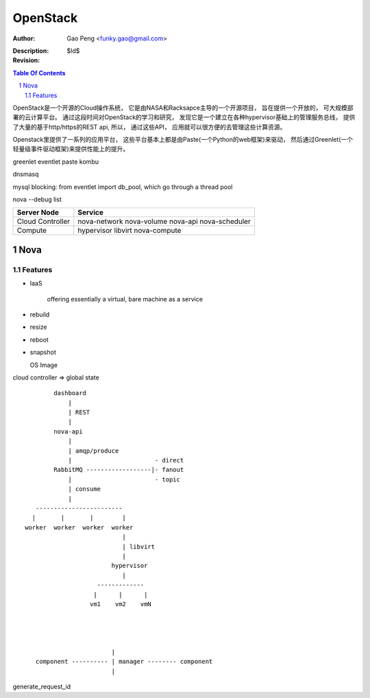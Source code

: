 ==============
OpenStack
==============

:Author: Gao Peng <funky.gao@gmail.com>
:Description: 
:Revision: $Id$

.. contents:: Table Of Contents
.. section-numbering::


OpenStack是一个开源的Cloud操作系统， 它是由NASA和Racksapce主导的一个开源项目， 旨在提供一个开放的， 可大规模部署的云计算平台。 
通过这段时间对OpenStack的学习和研究， 发现它是一个建立在各种hypervisor基础上的管理服务总线， 提供了大量的基于http/https的REST api, 所以， 通过这些API， 应用就可以很方便的去管理这些计算资源。

Openstack里提供了一系列的应用平台， 这些平台基本上都是由Paste(一个Python的web框架)来驱动， 然后通过Greenlet(一个轻量级事件驱动框架)来提供性能上的提升。

greenlet
eventlet
paste
kombu

dnsmasq

mysql blocking: from eventlet import db_pool, which go through a thread pool

nova --debug list

======================= ========
Server Node             Service
======================= ========
Cloud Controller        nova-network nova-volume nova-api nova-scheduler
Compute                 hypervisor libvirt nova-compute
======================= ========

Nova
====

Features
--------

- IaaS

   offering essentially a virtual, bare machine as a service

- rebuild

- resize

- reboot

- snapshot

  OS Image

cloud controller => global state

::


            dashboard
                |
                | REST
                |
            nova-api
                |
                | amqp/produce
                |                       - direct
            RabbitMQ ------------------|- fanout
                |                       - topic
                | consume
                |
       ------------------------
      |       |       |        |
    worker  worker  worker  worker
                               |
                               | libvirt
                               |
                            hypervisor
                               |
                        -------------
                       |      |      |
                      vm1    vm2    vmN




                            |
       component ---------- | manager -------- component
                            |   


generate_request_id
